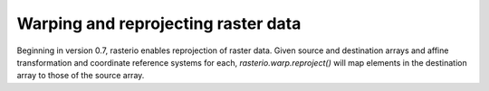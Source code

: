 Warping and reprojecting raster data
====================================

Beginning in version 0.7, rasterio enables reprojection of raster data.
Given source and destination arrays and affine transformation and coordinate
reference systems for each, `rasterio.warp.reproject()` will map elements in
the destination array to those of the source array.



